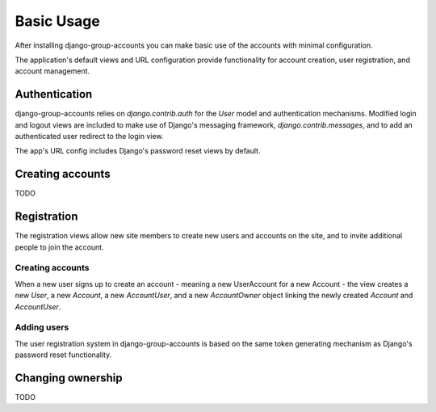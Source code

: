 Basic Usage
===========

After installing django-group-accounts you can make basic use of the accounts
with minimal configuration.

The application's default views and URL configuration provide functionality for
account creation, user registration, and account management.

Authentication
--------------

django-group-accounts relies on `django.contrib.auth` for the `User` model and
authentication mechanisms. Modified login and logout views are included to make
use of Django's messaging framework, `django.contrib.messages`, and to add an
authenticated user redirect to the login view.

The app's URL config includes Django's password reset views by default.

Creating accounts
-----------------

TODO

Registration
------------

The registration views allow new site members to create new users and accounts
on the site, and to invite additional people to join the account.

Creating accounts
~~~~~~~~~~~~~~~~~

When a new user signs up to create an account - meaning a new UserAccount for a
new Account - the view creates a new `User`, a new `Account`, a new
`AccountUser`, and a new `AccountOwner` object linking the newly created
`Account` and `AccountUser`.

Adding users
~~~~~~~~~~~~

The user registration system in django-group-accounts is based on the same
token generating mechanism as Django's password reset functionality.

Changing ownership
------------------

TODO
